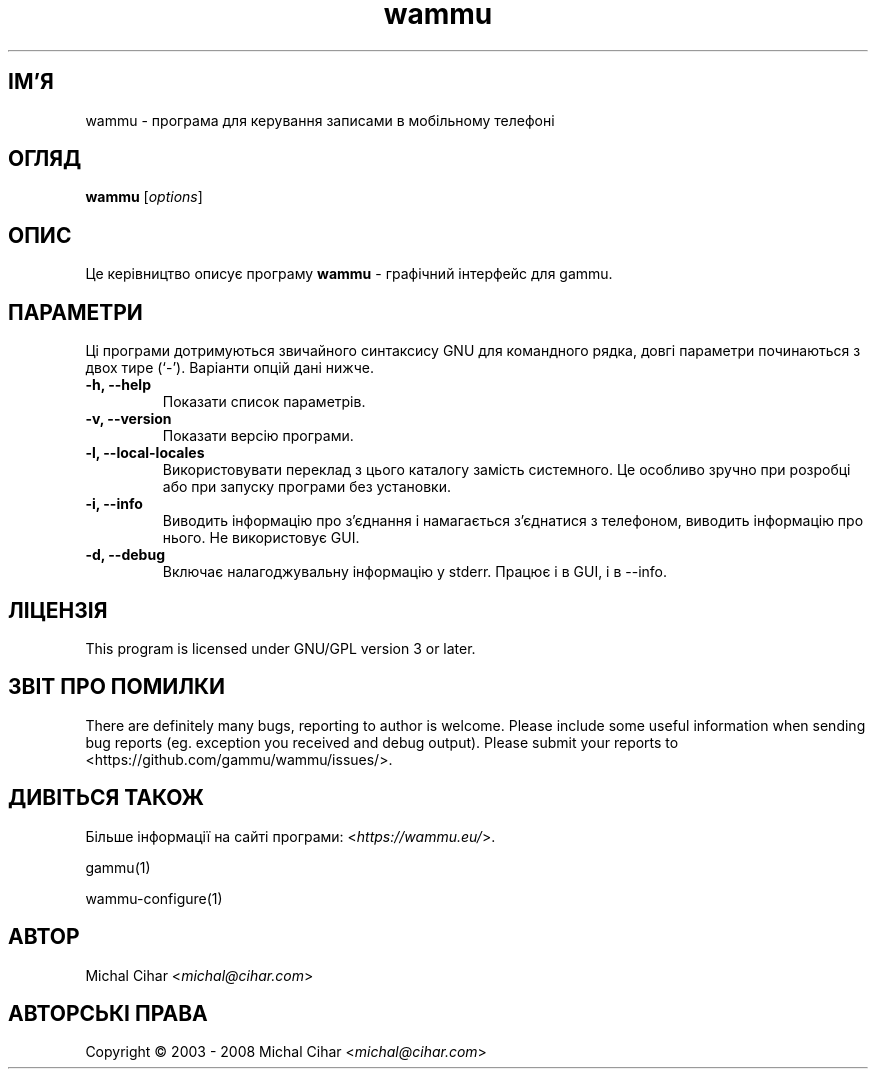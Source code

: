.\"*******************************************************************
.\"
.\" This file was generated with po4a. Translate the source file.
.\"
.\"*******************************************************************
.TH wammu 1 24.01.2005 "Менеджер мобільного телефону" 

.SH ІМ'Я
wammu \- програма для керування записами в мобільному телефоні

.SH ОГЛЯД
\fBwammu\fP [\fIoptions\fP]
.br

.SH ОПИС
Це керівництво описує програму \fBwammu\fP \- графічний інтерфейс для gammu.

.SH ПАРАМЕТРИ
Ці програми дотримуються звичайного синтаксису GNU для командного рядка,
довгі параметри починаються з двох тире (`\-'). Варіанти опцій дані нижче.
.TP 
\fB\-h, \-\-help\fP
Показати список параметрів.
.TP 
\fB\-v, \-\-version\fP
Показати версію програми.
.TP 
\fB\-l, \-\-local\-locales\fP
Використовувати переклад з цього каталогу замість системного. Це особливо
зручно при розробці або при запуску програми без установки.
.TP 
\fB\-i, \-\-info\fP
Виводить інформацію про з'єднання і намагається з'єднатися з телефоном,
виводить інформацію про нього. Не використовує GUI.
.TP 
\fB\-d, \-\-debug\fP
Включає налагоджувальну інформацію у stderr. Працює і в GUI, і в \-\-info.

.SH ЛІЦЕНЗІЯ
This program is licensed under GNU/GPL version 3 or later.

.SH "ЗВІТ ПРО ПОМИЛКИ"
There are definitely many bugs, reporting to author is welcome. Please
include some useful information when sending bug reports (eg. exception you
received and debug output). Please submit your reports to
<https://github.com/gammu/wammu/issues/>.

.SH "ДИВІТЬСЯ ТАКОЖ"
Більше інформації на сайті програми: <\fIhttps://wammu.eu/\fP>.

gammu(1)

wammu\-configure(1)

.SH АВТОР
Michal Cihar <\fImichal@cihar.com\fP>
.SH "АВТОРСЬКІ ПРАВА"
Copyright \(co 2003 \- 2008 Michal Cihar <\fImichal@cihar.com\fP>
